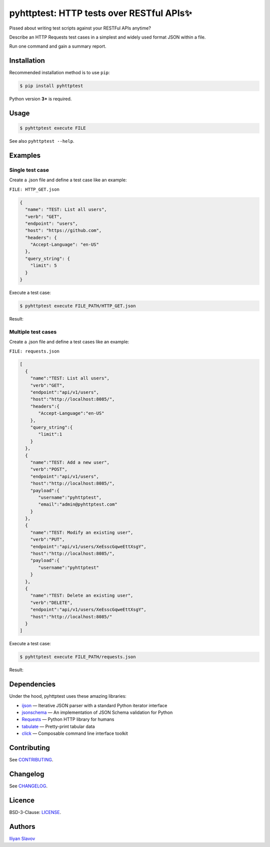 pyhttptest: HTTP tests over RESTful APIs✨
##########################################

Pissed about writing test scripts against your RESTFul APIs anytime?

Describe an HTTP Requests test cases in a simplest and widely used format JSON within a file.

Run one command and gain a summary report.

.. image:: https://www.dropbox.com/s/znlgozgcyyv98bd/pyhttptest-cli-table-of-results.png?raw=1
    :alt: pyhttptest in the command line
    :width: 100%
    :align: center


Installation
******************************************

Recommended installation method is to use ``pip``:

.. code-block:: bash

    $ pip install pyhttptest

Python version **3+** is required.


Usage
******************************************

.. code-block:: bash

    $ pyhttptest execute FILE

See also ``pyhttptest --help``.


Examples
******************************************

Single test case
------------------------------------------

Create a .json file and define a test case like an example:

``FILE: HTTP_GET.json``

.. code-block:: json

    {
      "name": "TEST: List all users",
      "verb": "GET",
      "endpoint": "users",
      "host": "https://github.com",
      "headers": {
        "Accept-Language": "en-US"
      },
      "query_string": {
        "limit": 5
      }
    }

Execute a test case:

.. code-block:: bash

    $ pyhttptest execute FILE_PATH/HTTP_GET.json

Result:

.. image:: https://www.dropbox.com/s/algkq1lswqpfx53/pyhttptest-cli.png?raw=1
    :alt: pyhttptest in the command line
    :width: 100%
    :align: center

Мultiple test cases
------------------------------------------

Create a .json file and define a test cases like an example:

``FILE: requests.json``

.. code-block:: json

    [
      {
        "name":"TEST: List all users",
        "verb":"GET",
        "endpoint":"api/v1/users",
        "host":"http://localhost:8085/",
        "headers":{
           "Accept-Language":"en-US"
        },
        "query_string":{
           "limit":1
        }
      },
      {
        "name":"TEST: Add a new user",
        "verb":"POST",
        "endpoint":"api/v1/users",
        "host":"http://localhost:8085/",
        "payload":{
           "username":"pyhttptest",
           "email":"admin@pyhttptest.com"
        }
      },
      {
        "name":"TEST: Modify an existing user",
        "verb":"PUT",
        "endpoint":"api/v1/users/XeEsscGqweEttXsgY",
        "host":"http://localhost:8085/",
        "payload":{
           "username":"pyhttptest"
        }
      },
      {
        "name":"TEST: Delete an existing user",
        "verb":"DELETE",
        "endpoint":"api/v1/users/XeEsscGqweEttXsgY",
        "host":"http://localhost:8085/"
      }
    ]

Execute a test case:

.. code-block:: bash

    $ pyhttptest execute FILE_PATH/requests.json

Result:

.. image:: https://www.dropbox.com/s/znlgozgcyyv98bd/pyhttptest-cli-table-of-results.png?raw=1
    :alt: pyhttptest in the command line
    :width: 100%
    :align: center

Dependencies
******************************************

Under the hood, pyhttptest uses these amazing libraries:

* `ijson <https://pypi.org/project/ijson/>`_
  — Iterative JSON parser with a standard Python iterator interface
* `jsonschema <https://python-jsonschema.readthedocs.io/en/stable/>`_
  — An implementation of JSON Schema validation for Python
* `Requests <https://python-requests.org>`_
  — Python HTTP library for humans
* `tabulate <https://pypi.org/project/tabulate/>`_
  — Pretty-print tabular data
* `click <https://click.palletsprojects.com/>`_
  — Composable command line interface toolkit


Contributing
******************************************

See `CONTRIBUTING <https://github.com/slaily/pyhttptest/blob/master/CONTRIBUTING.rst>`_.


Changelog
******************************************

See `CHANGELOG <https://github.com/slaily/pyhttptest/blob/master/CHANGELOG.rst>`_.


Licence
******************************************

BSD-3-Clause: `LICENSE <https://github.com/slaily/pyhttptest/blob/master/LICENSE>`_.


Authors
******************************************

`Iliyan Slavov`_

.. _Iliyan Slavov: https://www.linkedin.com/in/iliyan-slavov-03478a157/
